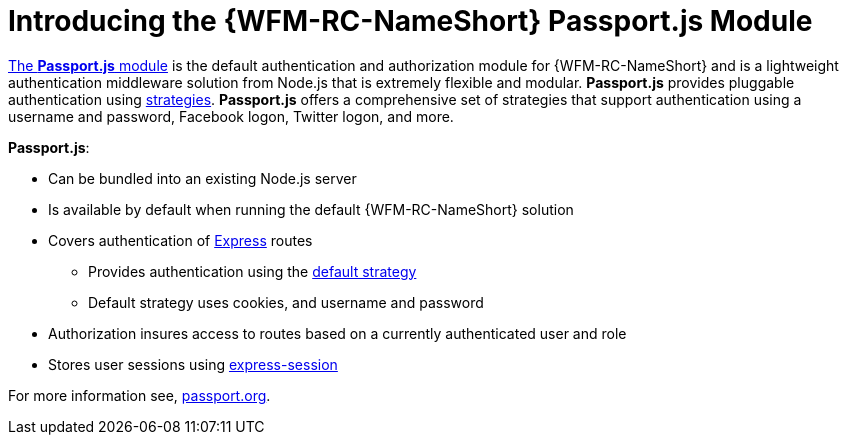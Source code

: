 [id='con-passportauth-module-{chapter}']
= Introducing the {WFM-RC-NameShort} Passport.js Module

link:https://github.com/feedhenry-raincatcher/raincatcher-core/tree/{WFM-RC-Branch}/cloud/passportauth[The *Passport.js* module] is the default authentication and authorization module for {WFM-RC-NameShort} and is a lightweight authentication middleware solution from Node.js that is extremely flexible and modular.
*Passport.js* provides pluggable authentication using link:http://passportjs.org/docs/configure[strategies].
*Passport.js* offers a comprehensive set of strategies that support authentication using a username and password, Facebook logon, Twitter logon, and more.

*Passport.js*:

* Can be bundled into an existing Node.js server
* Is available by default when running the default {WFM-RC-NameShort} solution
* Covers authentication of link:https://expressjs.com/[Express] routes
** Provides authentication using the link:++../../../api/{WFM-RC-Api-Version}/auth-passport/docs/modules/_src_auth_defaultstrategy_.html++[default strategy]
** Default strategy uses cookies, and username and password
* Authorization insures access to routes based on a currently authenticated user and role
* Stores user sessions using link:https://github.com/expressjs/session[express-session]

For more information see, link:http://passportjs.org/[passport.org].
